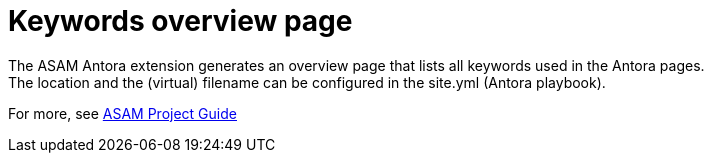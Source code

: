 = Keywords overview page
The ASAM Antora extension generates an overview page that lists all keywords used in the Antora pages.
The location and the (virtual) filename can be configured in the site.yml (Antora playbook).

For more, see https://asam-ev.github.io/asam-project-guide/asamprojectguide/project-guide/extensions/pipeline-keyword_overview.html[ASAM Project Guide^]
